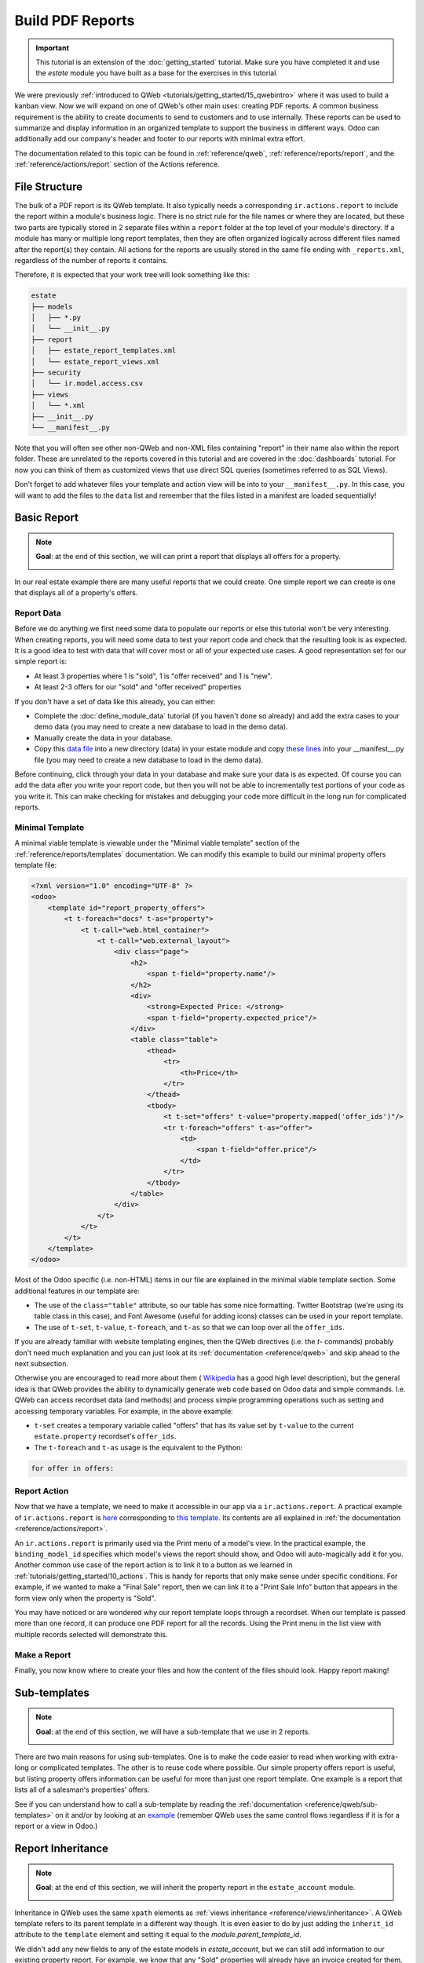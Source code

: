 =================
Build PDF Reports
=================

.. important::
   This tutorial is an extension of the :doc:`getting_started` tutorial. Make sure you have
   completed it and use the `estate` module you have built as a base for the exercises in this
   tutorial.

We were previously :ref:`introduced to QWeb <tutorials/getting_started/15_qwebintro>`
where it was used to build a kanban view. Now we will expand on one of QWeb's
other main uses: creating PDF reports. A common business requirement is the ability to create documents
to send to customers and to use internally. These reports can be used to summarize and display
information in an organized template to support the business in different ways. Odoo
can additionally add our company's header and footer to our reports with minimal extra effort.

The documentation related to this topic can be found in :ref:`reference/qweb`,
:ref:`reference/reports/report`, and the :ref:`reference/actions/report`
section of the Actions reference.

File Structure
==============

The bulk of a PDF report is its QWeb template. It also typically needs a corresponding
``ir.actions.report`` to include the report within a module's business logic.
There is no strict rule for the file names or where they are located, but these two parts are
typically stored in 2 separate files within a ``report`` folder at the top level of your module's
directory. If a module has many or multiple long report templates, then they are often organized
logically across different files named after the report(s) they contain. All actions
for the reports are usually stored in the same file ending with ``_reports.xml``, regardless of the
number of reports it contains.

Therefore, it is expected that your work tree will look something like this:

.. code-block:: bash

  estate
  ├── models
  │   ├── *.py
  │   └── __init__.py
  ├── report
  │   ├── estate_report_templates.xml
  │   └── estate_report_views.xml
  ├── security
  │   └── ir.model.access.csv
  ├── views
  │   └── *.xml
  ├── __init__.py
  └── __manifest__.py

Note that you will often see other non-QWeb and non-XML files containing "report" in their name also within
the report folder. These are unrelated to the reports covered in this tutorial and are covered in
the :doc:`dashboards` tutorial. For now you can think of them as customized views that use direct
SQL queries (sometimes referred to as SQL Views).

Don't forget to add whatever files your template and action view will be into to your ``__manifest__.py``.
In this case, you will want to add the files to the ``data`` list and remember that the files listed in a manifest
are loaded sequentially!

Basic Report
============

.. note::

    **Goal**: at the end of this section, we will can print a report that displays all offers for a
    property.

    .. image:: pdf_reports/simple_report.png
      :align: center
      :alt: Simple PDF report

In our real estate example there are many useful reports that we could create. One simple report we
can create is one that displays all of a property's offers.

Report Data
-----------

Before we do anything we first need some data to populate our reports or else this tutorial
won't be very interesting. When creating reports, you will need some data to test your report code
and check that the resulting look is as expected. It is a good idea to test with data that will cover most
or all of your expected use cases. A good representation set for our simple report is:

* At least 3 properties where 1 is "sold", 1 is "offer received" and 1 is "new".
* At least 2-3 offers for our "sold" and "offer received" properties

If you don't have a set of data like this already, you can either:

* Complete the :doc:`define_module_data` tutorial (if you haven't done so already) and add the extra
  cases to your demo data (you may need to create a new database to load in the demo data).
* Manually create the data in your database.
* Copy this `data file <https://github.com/odoo/technical-training-solutions/blob/{CURRENT_MAJOR_BRANCH}-J_reports/estate/data/estate_demo.xml>`__
  into a new directory (data) in your estate module and copy
  `these lines <https://github.com/odoo/technical-training-solutions/blob/{CURRENT_MAJOR_BRANCH}-J_reports/estate/__manifest__.py#L21-L23>`__
  into your __manifest__.py file (you may need to create a new database to load in the demo data).

Before continuing, click through your data in your database and make sure your data is as expected.
Of course you can add the data after you write your report code, but then you will not be able to
incrementally test portions of your code as you write it. This can make checking for mistakes and
debugging your code more difficult in the long run for complicated reports.

Minimal Template
----------------

A minimal viable template is viewable under the "Minimal viable template" section of the
:ref:`reference/reports/templates` documentation. We can modify this example to build
our minimal property offers template file:

.. code-block:: xml

    <?xml version="1.0" encoding="UTF-8" ?>
    <odoo>
        <template id="report_property_offers">
            <t t-foreach="docs" t-as="property">
                <t t-call="web.html_container">
                    <t t-call="web.external_layout">
                        <div class="page">
                            <h2>
                                <span t-field="property.name"/>
                            </h2>
                            <div>
                                <strong>Expected Price: </strong>
                                <span t-field="property.expected_price"/>
                            </div>
                            <table class="table">
                                <thead>
                                    <tr>
                                        <th>Price</th>
                                    </tr>
                                </thead>
                                <tbody>
                                    <t t-set="offers" t-value="property.mapped('offer_ids')"/>
                                    <tr t-foreach="offers" t-as="offer">
                                        <td>
                                            <span t-field="offer.price"/>
                                        </td>
                                    </tr>
                                </tbody>
                            </table>
                        </div>
                    </t>
                </t>
            </t>
        </template>
    </odoo>

Most of the Odoo specific (i.e. non-HTML) items in our file are explained in the minimal viable template section.
Some additional features in our template are:

* The use of the ``class="table"`` attribute, so our table has some nice formatting. Twitter Bootstrap
  (we're using its table class in this case), and Font Awesome (useful for adding icons) classes can
  be used in your report template.
* The use of ``t-set``, ``t-value``, ``t-foreach``, and ``t-as`` so that we can loop over all the ``offer_ids``.

If you are already familiar with website templating engines, then the QWeb directives (i.e. the `t-` commands)
probably don't need much explanation and you can just look at its :ref:`documentation <reference/qweb>` and
skip ahead to the next subsection.

Otherwise you are encouraged to read more about them (
`Wikipedia <https://en.wikipedia.org/wiki/Template_processor>`__ has a good high level description), but
the general idea is that QWeb provides the ability to dynamically generate web code based on Odoo data and
simple commands. I.e. QWeb can access recordset data (and methods) and process simple programming operations
such as setting and accessing temporary variables. For example, in the above example:

* ``t-set`` creates a temporary variable called "offers" that has its value set by ``t-value`` to the current
  ``estate.property`` recordset's ``offer_ids``.
* The ``t-foreach`` and ``t-as`` usage is the equivalent to the Python:

.. code-block:: Python

  for offer in offers:

Report Action
-------------

Now that we have a template, we need to make it accessible in our app via a ``ir.actions.report``.
A practical example of ``ir.actions.report`` is
`here <https://github.com/odoo/odoo/blob/0e12fa135882cd5095dbf15fe2f64231c6a84336/addons/event/report/event_event_reports.xml#L20-L30>`__
corresponding to
`this template <https://github.com/odoo/odoo/blob/0e12fa135882cd5095dbf15fe2f64231c6a84336/addons/event/report/event_event_templates.xml#L5>`__.
Its contents are all explained in :ref:`the documentation <reference/actions/report>`.

An ``ir.actions.report`` is primarily used via the Print menu of a model's view. In the practical
example, the ``binding_model_id`` specifies which model's views the report should show, and Odoo
will auto-magically add it for you. Another common use case of the report action is to link it to
a button as we learned in :ref:`tutorials/getting_started/10_actions`. This is handy for reports
that only make sense under specific conditions. For example, if we wanted to make a "Final Sale"
report, then we can link it to a "Print Sale Info" button that appears in the form view only when
the property is "Sold".

.. image:: pdf_reports/print_menu.png
    :align: center
    :alt: Print Menu Button

You may have noticed or are wondered why our report template loops through a recordset. When our
template is passed more than one record, it can produce one PDF report for all the records.
Using the Print menu in the list view with multiple records selected will demonstrate this.

Make a Report
-------------

Finally, you now know where to create your files and how the content of the files should look. Happy report making!

.. exercise:: Make a report.

    - Add the property offers report from the minimal template subsection to the Print menu of the Property views.

    - Improve the report by adding more data. Refer to the **Goal** of this section to see what additional
      data you can add and feel free to add even more.

    - Bonus: Make an extra flexible report by adding in some logic so that when there are no offers on a property
      then we don't create a table and instead write something about how there are no offers yet. Hint: you will
      need to use ``t-if`` and ``t-else``.

    Remember to check that your PDF reports match your data as expected.


Sub-templates
=============

.. note::

    **Goal**: at the end of this section, we will have a sub-template that we use in 2 reports.

    .. image:: pdf_reports/report_subtemplate.png
      :align: center
      :alt: Report using a subtemplate

There are two main reasons for using sub-templates. One is to make the code easier to read when working with
extra-long or complicated templates. The other is to reuse code where possible. Our simple property offers
report is useful, but listing property offers information can be useful for more than just one report template.
One example is a report that lists all of a salesman's properties' offers.

See if you can understand how to call a sub-template by reading the
:ref:`documentation <reference/qweb/sub-templates>` on it and/or by looking at an
`example <https://github.com/odoo/odoo/blob/0e12fa135882cd5095dbf15fe2f64231c6a84336/addons/portal/static/src/xml/portal_chatter.xml#L147-L160>`__
(remember QWeb uses the same control flows regardless if it is for a report or a view in Odoo.)

.. exercise:: Create and use a sub-template.

    - Split the table portion of the offers into its own template. Remember to check that your
      original report still prints correctly afterwards.

    - Add a new report for ``res.users`` that allows you to print all of the Real Estate Properties
      that are visible in their form view (i.e. in the "Settings" app). Include the offers for each
      of those saleman's properties in the same report. Hint: since the ``binding_model_id`` in this
      case will not be within the estate module, you will need to use ``ref="base.model_res_users"``.

      Your end result should look similar to the image in the **Goal** of this section.

    Remember to check that your reports match your data as expected!

Report Inheritance
==================

.. note::

    **Goal**: at the end of this section, we will inherit the property report in the ``estate_account``
    module.

    .. image:: pdf_reports/inherited_report.png
      :align: center
      :alt: An inherited report

Inheritance in QWeb uses the same ``xpath`` elements as :ref:`views inheritance <reference/views/inheritance>`.
A QWeb template refers to its parent template in a different way though. It is even easier to do by just adding
the ``inherit_id`` attribute to the ``template`` element and setting it equal to the *module.parent_template_id*.

We didn't add any new fields to any of the estate models in `estate_account`, but we can still add information
to our existing property report. For example, we know that any "Sold" properties will already have an invoice
created for them, so we can add this information to our report.

.. exercise:: Inherit a report.

    - Extend the property report to include some information about the invoice. You can look at the **Goal** of this
      section for inspiration (i.e. print a line when the property is Done, otherwise print nothing).

    Again, remember to check that your reports match your data as expected!

Additional Features
===================

All the following extra features are described further in the :ref:`reference/reports/report`
documentation, including how to implement each of them.

Translations
------------

We all know Odoo is used in multiple languages thanks to automated and manual translating. QWeb reports are no
exception! Note that sometimes the translations do not work properly if there are unnecessary spaces in your
template's text content, so try to avoid them when possible (especially leading spaces).

Reports are web pages
---------------------

You probably are tired of hearing that QWeb creates HTML, but we're saying it again! One of the
neat features of reports being written in QWeb is they can be viewed within the web browser.
This can be useful if you want to embed a hyperlink that leads to a specific report. Note that
the usual security checks will still apply to prevent unauthorized users from accessing the reports.

Barcodes
--------

Odoo has a built-in barcode image creator that allows for barcodes to be embedded in your reports.
Check out the corresponding
`code <https://github.com/odoo/odoo/blob/0e12fa135882cd5095dbf15fe2f64231c6a84336/addons/web/controllers/main.py#L2044-L2046>`__
to see all the supported barcode types.
